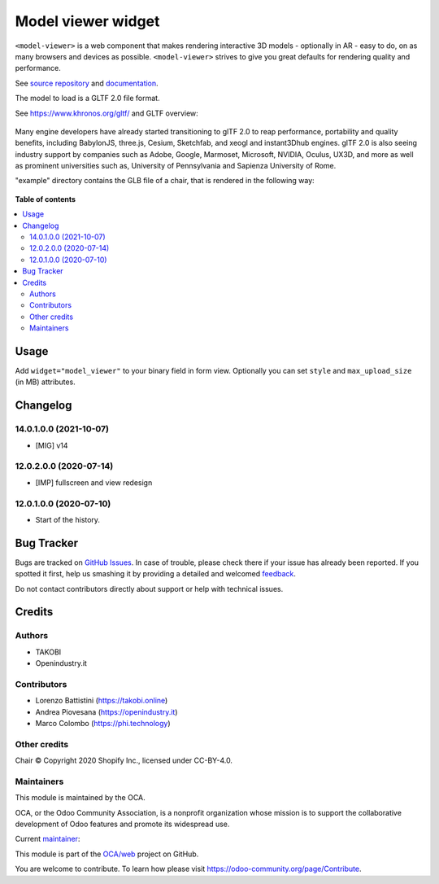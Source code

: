 ===================
Model viewer widget
===================

.. !!!!!!!!!!!!!!!!!!!!!!!!!!!!!!!!!!!!!!!!!!!!!!!!!!!!
   !! This file is generated by oca-gen-addon-readme !!
   !! changes will be overwritten.                   !!
   !!!!!!!!!!!!!!!!!!!!!!!!!!!!!!!!!!!!!!!!!!!!!!!!!!!!

.. |badge1| image:: https://img.shields.io/badge/maturity-Beta-yellow.png
    :target: https://odoo-community.org/page/development-status
    :alt: Beta
.. |badge2| image:: https://img.shields.io/badge/licence-AGPL--3-blue.png
    :target: http://www.gnu.org/licenses/agpl-3.0-standalone.html
    :alt: License: AGPL-3
.. |badge3| image:: https://img.shields.io/badge/github-OCA%2Fweb-lightgray.png?logo=github
    :target: https://github.com/OCA/web/tree/14.0/web_widget_model_viewer_oi
    :alt: OCA/web
.. |badge4| image:: https://img.shields.io/badge/weblate-Translate%20me-F47D42.png
    :target: https://translation.odoo-community.org/projects/web-14-0/web-14-0-web_widget_model_viewer_oi
    :alt: Translate me on Weblate
.. |badge5| image:: https://img.shields.io/badge/runbot-Try%20me-875A7B.png
    :target: https://runbot.odoo-community.org/runbot/162/14.0
    :alt: Try me on Runbot

|badge1| |badge2| |badge3| |badge4| |badge5| 

``<model-viewer>`` is a web component that makes rendering interactive 3D models - optionally in AR - easy to do, on as many browsers and devices as possible. ``<model-viewer>`` strives to give you great defaults for rendering quality and performance.

See `source repository <https://github.com/google/model-viewer>`_ and `documentation <https://modelviewer.dev/>`_.

The model to load is a GLTF 2.0 file format.

See `<https://www.khronos.org/gltf/>`_ and GLTF overview:

.. figure:: https://raw.githubusercontent.com/OCA/web/14.0/web_widget_model_viewer_oi/static/img/gltfOverview.png

Many engine developers have already started transitioning to glTF 2.0 to reap performance, portability and quality benefits, including BabylonJS, three.js, Cesium, Sketchfab, and xeogl and instant3Dhub engines. glTF 2.0 is also seeing industry support by companies such as Adobe, Google, Marmoset, Microsoft, NVIDIA, Oculus, UX3D, and more as well as prominent universities such as, University of Pennsylvania and Sapienza University of Rome.

"example" directory contains the GLB file of a chair, that is rendered in the following way:

.. figure:: https://raw.githubusercontent.com/OCA/web/14.0/web_widget_model_viewer_oi/static/img/Eames_Lounge_Chair.gif

**Table of contents**

.. contents::
   :local:

Usage
=====

Add ``widget="model_viewer"`` to your binary field in form view. Optionally you can set ``style`` and ``max_upload_size`` (in MB) attributes.

Changelog
=========

14.0.1.0.0 (2021-10-07)
~~~~~~~~~~~~~~~~~~~~~~~

* [MIG] v14

12.0.2.0.0 (2020-07-14)
~~~~~~~~~~~~~~~~~~~~~~~

* [IMP] fullscreen and view redesign

12.0.1.0.0 (2020-07-10)
~~~~~~~~~~~~~~~~~~~~~~~

* Start of the history.

Bug Tracker
===========

Bugs are tracked on `GitHub Issues <https://github.com/OCA/web/issues>`_.
In case of trouble, please check there if your issue has already been reported.
If you spotted it first, help us smashing it by providing a detailed and welcomed
`feedback <https://github.com/OCA/web/issues/new?body=module:%20web_widget_model_viewer_oi%0Aversion:%2014.0%0A%0A**Steps%20to%20reproduce**%0A-%20...%0A%0A**Current%20behavior**%0A%0A**Expected%20behavior**>`_.

Do not contact contributors directly about support or help with technical issues.

Credits
=======

Authors
~~~~~~~

* TAKOBI
* Openindustry.it

Contributors
~~~~~~~~~~~~

* Lorenzo Battistini (https://takobi.online)
* Andrea Piovesana (https://openindustry.it)
* Marco Colombo (https://phi.technology)

Other credits
~~~~~~~~~~~~~

Chair © Copyright 2020 Shopify Inc., licensed under CC-BY-4.0.

Maintainers
~~~~~~~~~~~

This module is maintained by the OCA.

.. image:: https://odoo-community.org/logo.png
   :alt: Odoo Community Association
   :target: https://odoo-community.org

OCA, or the Odoo Community Association, is a nonprofit organization whose
mission is to support the collaborative development of Odoo features and
promote its widespread use.

.. |maintainer-eLBati| image:: https://github.com/eLBati.png?size=40px
    :target: https://github.com/eLBati
    :alt: eLBati

Current `maintainer <https://odoo-community.org/page/maintainer-role>`__:

|maintainer-eLBati| 

This module is part of the `OCA/web <https://github.com/OCA/web/tree/14.0/web_widget_model_viewer_oi>`_ project on GitHub.

You are welcome to contribute. To learn how please visit https://odoo-community.org/page/Contribute.
